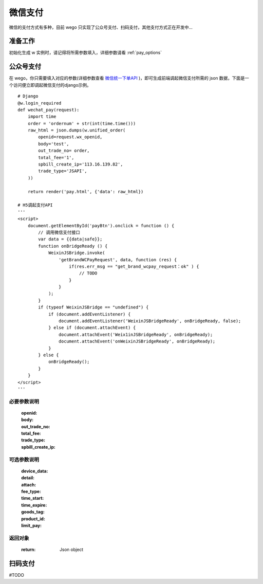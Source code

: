 .. _pay:

微信支付
==========

微信的支付方式有多种，目前 wego 只实现了公众号支付、扫码支付，其他支付方式正在开发中...


准备工作
--------

初始化生成 w 实例时，请记得将所需参数填入，详细参数请看 :ref:`pay_options`


公众号支付
----------

在 wego，你只需要填入对应的参数(详细参数查看 `微信统一下单API <https://pay.weixin.qq.com/wiki/doc/api/jsapi.php?chapter=9_1>`_ )，即可生成前端调起微信支付所需的 json 数据，下面是一个访问便立即调起微信支付的django示例。

::

    # Django
    @w.login_required
    def wechat_pay(request):
        import time
        order = 'ordernum' + str(int(time.time()))
        raw_html = json.dumps(w.unified_order(
            openid=request.wx_openid,
            body='test',
            out_trade_no= order,
            total_fee='1',
            spbill_create_ip='113.16.139.82',
            trade_type='JSAPI',
        ))

        return render('pay.html', {'data': raw_html})

    # H5调起支付API
    '''
    <script>
        document.getElementById('payBtn').onclick = function () {
            // 调用微信支付接口
            var data = {{data|safe}};
            function onBridgeReady () {
                WeixinJSBridge.invoke(
                    'getBrandWCPayRequest', data, function (res) {
                        if(res.err_msg == "get_brand_wcpay_request：ok" ) {
                            // TODO
                        }
                    }
                );
            }
            if (typeof WeixinJSBridge == "undefined") {
                if (document.addEventListener) {
                    document.addEventListener('WeixinJSBridgeReady', onBridgeReady, false);
                } else if (document.attachEvent) {
                    document.attachEvent('Weix1inJSBridgeReady', onBridgeReady); 
                    document.attachEvent('onWeixinJSBridgeReady', onBridgeReady);
                }
            } else {
                onBridgeReady();
            }
        }
    </script>
    '''

必要参数说明
^^^^^^^^^^^^^^
    :openid:
    :body:
    :out_trade_no:
    :total_fee:
    :trade_type:
    :spbill_create_ip:

可选参数说明
^^^^^^^^^^^^^^^
    :device_data:
    :detail:
    :attach:
    :fee_type:
    :time_start:
    :time_expire:
    :goods_tag:
    :product_id:
    :limit_pay:

返回对象
^^^^^^^^^^^^^^^
    :return: Json object

扫码支付
----------

#TODO